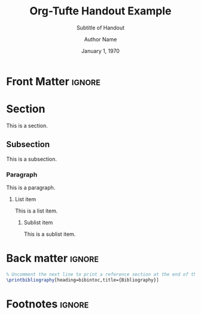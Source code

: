 #+TITLE:  Org-Tufte Handout Example
#+SUBTITLE: Subtitle of Handout
#+AUTHOR: Author Name
#+DATE: January 1, 1970
#+LATEX_CLASS: tufte-handout

#+OPTIONS: ':nil *:t -:t ::t <:t H:3 \n:nil ^:{} arch:headline
#+OPTIONS: author:t c:nil creator:nil d:(not "LOGBOOK") date:t e:t
#+OPTIONS: email:nil f:t inline:t num:t p:nil pri:nil prop:nil stat:nil
#+OPTIONS: tags:t tasks:nil tex:t timestamp:nil title:t toc:nil todo:t |:t

#+LANGUAGE: en
#+SELECT_TAGS: export
#+EXCLUDE_TAGS: noexport
#+STARTUP: noinlineimages
#+STARTUP: entitiespretty

#+MACRO: newthought \newthought{$1}
#+MACRO: sidenote \sidenote[$3][$2]{$1}
#+MACRO: marginnote \marginnote[$2]{$1}

# The configuration below uses a TeX font derived from Cardo that is similar to Bembo
#+LATEX_HEADER: \usepackage[p,osf]{fbb}

# Uncomment below lines to reduce the vertical separation between list items
# #+LATEX_HEADER: \usepackage{enumitem}
# #+LATEX_HEADER: \setlist[itemize]{noitemsep}

#+LATEX_HEADER: \usepackage{booktabs,graphicx,microtype,hyphenat,amsmath}
#+LATEX_HEADER: \geometry{paperheight=10.5in,paperwidth=8.5in,textwidth=4.375in}

# Use BibLaTeX for bibliographies and add BibTex bibliography file (modify filename as needed)
#+LATEX_HEADER: \usepackage[backend=biber,style=verbose-trad1]{biblatex}
#+LATEX_HEADER: \addbibresource{filename.bib}

* Front Matter                                                     :ignore:

# #+LATEX: \maketitle

* Section

This is a section.

** Subsection

This is a subsection.

*** Paragraph

This is a paragraph.

**** List item

This is a list item.

***** Sublist item

This is a sublist item.

* Back matter                                                        :ignore:

#+begin_src latex
% Uncomment the next line to print a reference section at the end of the doc
\printbibliography[heading=bibintoc,title={Bibliography}]
#+end_src

* Footnotes                                                          :ignore:

* Document Configuration                                           :noexport:

** Set Up Org Export

#+NAME: tufte-latex-handout
#+begin_src elisp :results silent
(add-to-list
 'org-latex-classes
 '("tufte-handout"
   "\\documentclass[twoside,nobib]{tufte-handout} [NO-DEFAULT-PACKAGES]"
   ("\\section{%s}" . "\\section*{%s}")
   ("\\subsection{%s}" . "\\subsection*{%s}")
   ("\\paragraph{%s}" . "\\paragraph*{%s}")))
#+end_src

** Set Up ebib

#+NAME: tufte-latex-ebib
#+begin_src emacs-lisp :results silent
(require 'cl-extra)
(require 'cl-seq)

(defun my-insert-tufte-ebib-org-mode-cite-command (lst)
  "Check if LST is an `org-mode' cite command list and if so, return a modified list with tufte-ebib cite command."
  (if (eq 'org-mode (car lst))
      (cons (car lst)
            (list (cl-remove-duplicates
                   (cons '("tufte-ebib" "[[tufte-ebib:%K][%D]]")
                         (car (cdr lst)))
                   :test (lambda (x y) (string= (car x) (car y)))
                   :from-end t)))
    lst))

(if (boundp 'ebib-citation-commands)
    (setq-local
     ebib-citation-commands
     (mapcar 'my-insert-tufte-ebib-org-mode-cite-command
             ebib-citation-commands)))
#+end_src

#+NAME: tufte-latex-org-links
#+begin_src emacs-lisp :results silent :exports none
(defun my-org-tufte-ebib-export (path desc format)
  "Export an ebib link.  See `org-link-parameters' for details about PATH, DESC and FORMAT."
  (let* ((my-desc (or desc ""))
         (desc-parts (split-string my-desc "::"))
         (desc-name (car desc-parts))
         (desc-pre-note (or (nth 1 desc-parts) ""))
         (desc-post-note (mapconcat 'identity (nthcdr 2 desc-parts) "::")))
    (cond
     ((eq format 'latex)
      (if desc
          (format "%s\\autocite%s%s{%s}"
                  (concat desc-name " ")
                  (if (string= "" desc-pre-note) "" (format "[%s]" desc-pre-note))
                  (if (string= "" desc-post-note) "" (format "[%s]" desc-post-note))
                  path)
        (format "\\autocite{%s}" path))))))
(org-link-set-parameters "tufte-ebib"
                         :follow #'org-ebib-open
                         :store #'org-ebib-store-link
                         :export #'my-org-tufte-ebib-export)
#+end_src

** Set Up Latex Keywords

#+NAME: tufte-latex-keywords
#+begin_src elisp :results silent
(defun tufte-latex-org-kwds ()
  "parse the buffer and return a cons list of (property . value)
from lines like: #+PROPERTY: value"
  (org-element-map (org-element-parse-buffer 'element) '(keyword node-property)
                   (lambda (keyword) (cons (org-element-property :key keyword)
                                           (org-element-property :value keyword)))))

(defun tufte-latex-org-kwd (KEYWORD)
  "get the value of a KEYWORD in the form of #+KEYWORD: value"
  (or (cdr (assoc KEYWORD (tufte-latex-org-kwds))) ""))
#+end_src

** Set Up Compile Process

#+name: pdf-process-biber
#+header: :results silent
#+begin_src emacs-lisp
(setq-local org-latex-pdf-process
      '("pdflatex -interaction nonstopmode -output-directory %o %f"
        "biber %b"
        "pdflatex -interaction nonstopmode -output-directory %o %f"
        "pdflatex -interaction nonstopmode -output-directory %o %f")))
#+end_src

** Local Variables

#+begin_src org
Local Variables:
eval: (require 'ox-extra)
eval: (ox-extras-activate '(latex-header-blocks ignore-headlines))
eval: (require 'ox-tufte-latex)
eval: (org-sbe "tufte-latex-handout")
eval: (org-sbe "tufte-latex-ebib")
eval: (org-sbe "tufte-latex-org-links")
eval: (org-sbe "tufte-latex-keywords")
eval: (org-sbe "pdf-process-biber")
End:
#+end_src
